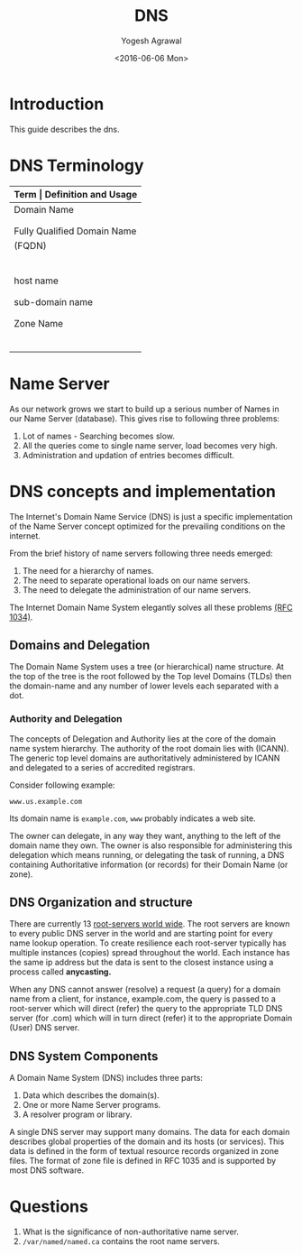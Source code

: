 #+Title: DNS
#+Author: Yogesh Agrawal
#+Email: yogeshiiith@gmail.com
#+Date: <2016-06-06 Mon>

* Introduction
  This guide describes the dns.

* DNS Terminology
  |-----------------------------+----------------------------------------------|
  | *Term                       | Definition and Usage*                        |
  |-----------------------------+----------------------------------------------|
  | Domain Name                 | A Domain Name has a registered owner         |
  |                             | and the owner is authoritative and           |
  |                             | responsible for DNS information.             |
  |-----------------------------+----------------------------------------------|
  | Fully Qualified Domain Name | Defines a domain name to the root.           |
  | (FQDN)                      | A FQDN must therefore include the root       |
  |                             | which in turn means it must have a           |
  |                             | final DOT on the extreme right of the        |
  |                             | domain name. For example                     |
  |                             | www.example.com. is a FQDN whereas           |
  |                             | www.example.com is not (it does not          |
  |                             | terminate with a DOT)                        |
  |-----------------------------+----------------------------------------------|
  | host name                   | Fully defines a host within a domain,        |
  |                             | for example, fred.example.com is a host      |
  |                             | name.                                        |
  |-----------------------------+----------------------------------------------|
  | sub-domain name             | A sub-domain name will fully include         |
  |                             | the Domain Name us.example.com is a valid    |
  |                             | sub-domain name of example.com               |
  |-----------------------------+----------------------------------------------|
  | Zone Name                   | Any part of a domain that is configured      |
  |                             | in a DNS server and which fully contains     |
  |                             | the Domain Name for which the owner is       |
  |                             | authoritative, for instance example.com,     |
  |                             | us.example.com are Zone names. A zone is     |
  |                             | an operational convenience for DNS software  |
  |                             | and not part of the domain naming hierarchy. |
  |-----------------------------+----------------------------------------------|

* Name Server
  As our network grows we start to build up a serious number of Names
  in our Name Server (database). This gives rise to following three
  problems:
  1. Lot of names - Searching becomes slow.
  2. All the queries come to single name server, load becomes very high.
  3. Administration and updation of entries becomes difficult.

* DNS concepts and implementation
  The Internet's Domain Name Service (DNS) is just a specific
  implementation of the Name Server concept optimized for the
  prevailing conditions on the internet.

  From the brief history of name servers following three needs
  emerged:
  1. The need for a hierarchy of names.
  2. The need to separate operational loads on our name servers.
  3. The need to delegate the administration of our name servers.

  The Internet Domain Name System elegantly solves all these problems
  [[https://tools.ietf.org/html/rfc1035][(RFC 1034)]]. 

** Domains and Delegation
   The Domain Name System uses a tree (or hierarchical) name
   structure. At the top of the tree is the root followed by the Top
   level Domains (TLDs) then the domain-name and any number of lower
   levels each separated with a dot.

*** Authority and Delegation
    The concepts of Delegation and Authority lies at the core of the
    domain name system hierarchy. The authority of the root domain
    lies with (ICANN). The generic top level domains are
    authoritatively administered by ICANN and delegated to a series of
    accredited registrars.

    Consider following example:
    #+BEGIN_EXAMPLE
    www.us.example.com
    #+END_EXAMPLE
    Its domain name is =example.com=, =www= probably indicates a web
    site.
    
    The owner can delegate, in any way they want, anything to the left
    of the domain name they own. The owner is also responsible for
    administering this delegation which means running, or delegating
    the task of running, a DNS containing Authoritative information
    (or records) for their Domain Name (or zone).
** DNS Organization and structure
   There are currently 13 [[http://www.root-servers.org/][root-servers world wide]]. The root servers
   are known to every public DNS server in the world and are starting
   point for every name lookup operation. To create resilience each
   root-server typically has multiple instances (copies) spread
   throughout the world. Each instance has the same ip address but the
   data is sent to the closest instance using a process called
   *anycasting.*

   When any DNS cannot answer (resolve) a request (a query) for a
   domain name from a client, for instance, example.com, the query is
   passed to a root-server which will direct (refer) the query to the
   appropriate TLD DNS server (for .com) which will in turn direct
   (refer) it to the appropriate Domain (User) DNS server.

** DNS System Components
   A Domain Name System (DNS) includes three parts:
   1. Data which describes the domain(s).
   2. One or more Name Server programs.
   3. A resolver program or library.

   A single DNS server may support many domains. The data for each
   domain describes global properties of the domain and its hosts (or
   services). This data is defined in the form of textual resource
   records organized in zone files. The format of zone file is defined
   in RFC 1035 and is supported by most DNS software.

* Questions
  1. What is the significance of non-authoritative name server.
  2. =/var/named/named.ca= contains the root name servers.

